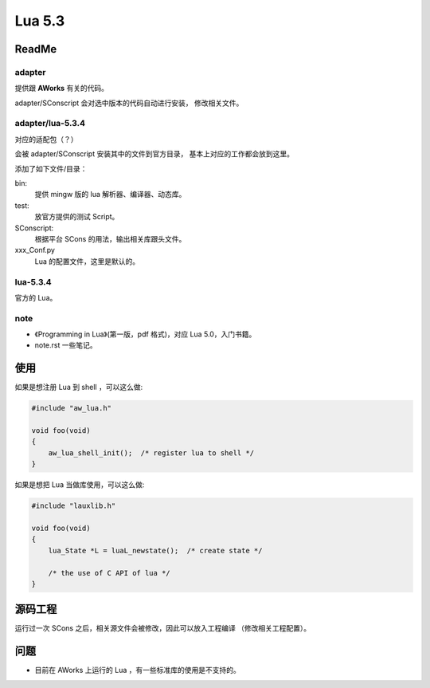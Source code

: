 
*******
Lua 5.3
*******

ReadMe
======

adapter
-------

提供跟 **AWorks** 有关的代码。

adapter/SConscript 会对选中版本的代码自动进行安装，
修改相关文件。

adapter/lua-5.3.4
-----------------

对应的适配包（？）

会被 adapter/SConscript 安装其中的文件到官方目录，
基本上对应的工作都会放到这里。

添加了如下文件/目录：

bin:
   提供 mingw 版的 lua 解析器、编译器、动态库。

test:
   放官方提供的测试 Script。


SConscript:
   根据平台 SCons 的用法，输出相关库跟头文件。

xxx_Conf.py
   Lua 的配置文件，这里是默认的。


lua-5.3.4
---------

官方的 Lua。

note
----

- 《Programming in Lua》(第一版，pdf 格式)，对应 Lua 5.0，入门书籍。
-  note.rst 一些笔记。 

使用
====

如果是想注册 Lua 到 shell ，可以这么做:

.. code:: c

   #include "aw_lua.h"

   void foo(void) 
   {
       aw_lua_shell_init();  /* register lua to shell */
   }

如果是想把 Lua 当做库使用，可以这么做:

.. code:: c

   #include "lauxlib.h"

   void foo(void) 
   {
       lua_State *L = luaL_newstate();  /* create state */

       /* the use of C API of lua */
   }


源码工程
========

运行过一次 SCons 之后，相关源文件会被修改，因此可以放入工程编译
（修改相关工程配置）。

问题
====

- 目前在 AWorks 上运行的 Lua ，有一些标准库的使用是不支持的。

